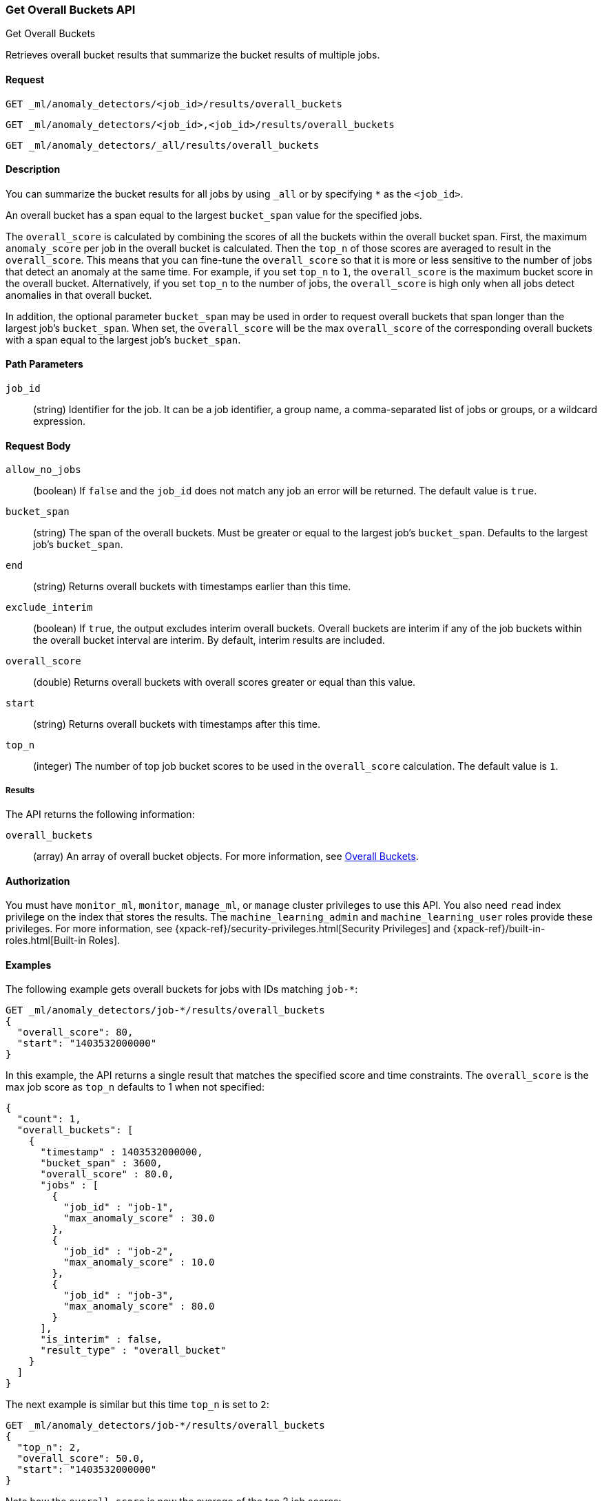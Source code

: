 [role="xpack"]
[testenv="platinum"]
[[ml-get-overall-buckets]]
=== Get Overall Buckets API
++++
<titleabbrev>Get Overall Buckets</titleabbrev>
++++

Retrieves overall bucket results that summarize the
bucket results of multiple jobs.

==== Request

`GET _ml/anomaly_detectors/<job_id>/results/overall_buckets` +

`GET _ml/anomaly_detectors/<job_id>,<job_id>/results/overall_buckets` +

`GET _ml/anomaly_detectors/_all/results/overall_buckets`

==== Description

You can summarize the bucket results for all jobs by using `_all` or by
specifying `*` as the `<job_id>`.

An overall bucket has a span equal to the largest `bucket_span` value for the
specified jobs.

The `overall_score` is calculated by combining the scores of all
the buckets within the overall bucket span. First, the maximum `anomaly_score` per
job in the overall bucket is calculated. Then the `top_n` of those scores are
averaged to result in the `overall_score`. This means that you can fine-tune
the `overall_score` so that it is more or less sensitive to the number
of jobs that detect an anomaly at the same time. For example, if you set `top_n`
to `1`, the `overall_score` is the maximum bucket
score in the overall bucket. Alternatively, if you set `top_n` to the number of
jobs, the `overall_score` is high only when all jobs detect anomalies in that
overall bucket.

In addition, the optional parameter `bucket_span` may be used in order
to request overall buckets that span longer than the largest job's `bucket_span`.
When set, the `overall_score` will be the max `overall_score` of the corresponding
overall buckets with a span equal to the largest job's `bucket_span`.

==== Path Parameters

`job_id`::
  (string) Identifier for the job. It can be a job identifier, a group name, a
  comma-separated list of jobs or groups, or a wildcard expression.

==== Request Body

`allow_no_jobs`::
  (boolean) If `false` and the `job_id` does not match any job an error will
  be returned. The default value is `true`.

`bucket_span`::
  (string) The span of the overall buckets. Must be greater or equal
  to the largest job's `bucket_span`. Defaults to the largest job's `bucket_span`.

`end`::
  (string) Returns overall buckets with timestamps earlier than this time.

`exclude_interim`::
  (boolean) If `true`, the output excludes interim overall buckets.
  Overall buckets are interim if any of the job buckets within
  the overall bucket interval are interim.
  By default, interim results are included.

`overall_score`::
  (double) Returns overall buckets with overall scores greater or equal than this value.

`start`::
  (string) Returns overall buckets with timestamps after this time.

`top_n`::
  (integer) The number of top job bucket scores to be used in the
  `overall_score` calculation. The default value is `1`.


===== Results

The API returns the following information:

`overall_buckets`::
  (array) An array of overall bucket objects. For more information, see
  <<ml-results-overall-buckets,Overall Buckets>>.


==== Authorization

You must have `monitor_ml`, `monitor`, `manage_ml`, or `manage` cluster
privileges to use this API. You also need `read` index privilege on the index
that stores the results. The `machine_learning_admin` and `machine_learning_user`
roles provide these privileges. For more information, see
{xpack-ref}/security-privileges.html[Security Privileges] and
{xpack-ref}/built-in-roles.html[Built-in Roles].


==== Examples

The following example gets overall buckets for jobs with IDs matching `job-*`:

[source,js]
--------------------------------------------------
GET _ml/anomaly_detectors/job-*/results/overall_buckets
{
  "overall_score": 80,
  "start": "1403532000000"
}
--------------------------------------------------
// CONSOLE
// TEST[skip:todo]

In this example, the API returns a single result that matches the specified
score and time constraints. The `overall_score` is the max job score as
`top_n` defaults to 1 when not specified:
[source,js]
----
{
  "count": 1,
  "overall_buckets": [
    {
      "timestamp" : 1403532000000,
      "bucket_span" : 3600,
      "overall_score" : 80.0,
      "jobs" : [
        {
          "job_id" : "job-1",
          "max_anomaly_score" : 30.0
        },
        {
          "job_id" : "job-2",
          "max_anomaly_score" : 10.0
        },
        {
          "job_id" : "job-3",
          "max_anomaly_score" : 80.0
        }
      ],
      "is_interim" : false,
      "result_type" : "overall_bucket"
    }
  ]
}
----

The next example is similar but this time `top_n` is set to `2`:

[source,js]
--------------------------------------------------
GET _ml/anomaly_detectors/job-*/results/overall_buckets
{
  "top_n": 2,
  "overall_score": 50.0,
  "start": "1403532000000"
}
--------------------------------------------------
// CONSOLE
// TEST[skip:todo]

Note how the `overall_score` is now the average of the top 2 job scores:
[source,js]
----
{
  "count": 1,
  "overall_buckets": [
    {
      "timestamp" : 1403532000000,
      "bucket_span" : 3600,
      "overall_score" : 55.0,
      "jobs" : [
        {
          "job_id" : "job-1",
          "max_anomaly_score" : 30.0
        },
        {
          "job_id" : "job-2",
          "max_anomaly_score" : 10.0
        },
        {
          "job_id" : "job-3",
          "max_anomaly_score" : 80.0
        }
      ],
      "is_interim" : false,
      "result_type" : "overall_bucket"
    }
  ]
}
----
